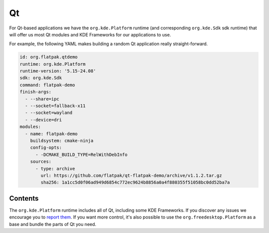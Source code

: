 Qt
==

For Qt-based applications we have the ``org.kde.Platform`` runtime (and
corresponding ``org.kde.Sdk`` sdk runtime) that will offer us most Qt modules and
KDE Frameworks for our applications to use.

For example, the following YAML makes building a random Qt application really
straight-forward.

.. code-block:: yaml

  id: org.flatpak.qtdemo
  runtime: org.kde.Platform
  runtime-version: '5.15-24.08'
  sdk: org.kde.Sdk
  command: flatpak-demo
  finish-args:
    - --share=ipc
    - --socket=fallback-x11
    - --socket=wayland
    - --device=dri
  modules:
    - name: flatpak-demo
      buildsystem: cmake-ninja
      config-opts:
        - -DCMAKE_BUILD_TYPE=RelWithDebInfo
      sources:
        - type: archive
          url: https://github.com/flatpak/qt-flatpak-demo/archive/v1.1.2.tar.gz
          sha256: 1a1cc5d0f06ad949d6854c772ec9624b8856a0a4f880355f51058bc0dd52ba7a

Contents
--------

The ``org.kde.Platform`` runtime includes all of Qt, including some KDE Frameworks. If you discover any issues we encourage you to `report them <https://invent.kde.org/packaging/flatpak-kde-runtime>`__. If you want more control, it's also possible to use the ``org.freedesktop.Platform`` as a base and bundle the parts of Qt you need.


